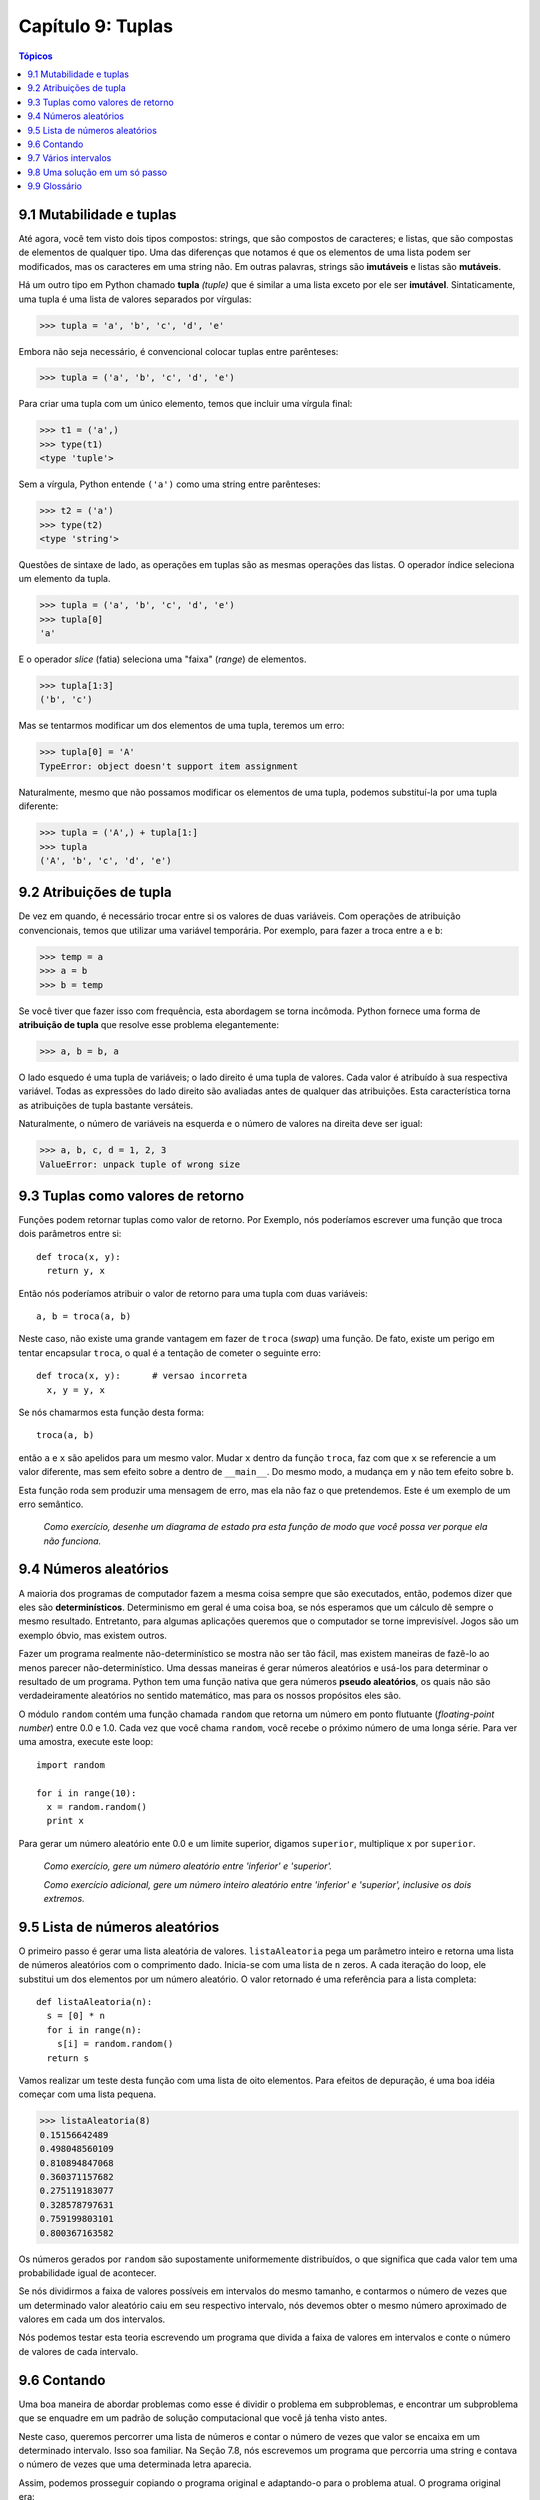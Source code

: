 .. $Id: capitulo_09.rst,v 2.1 2007-04-23 21:17:35 luciano Exp $

==================
Capítulo 9: Tuplas
==================

.. contents:: Tópicos

-------------------------
9.1 Mutabilidade e tuplas
-------------------------

Até agora, você tem visto dois tipos compostos: strings, que são compostos de caracteres; e listas, que são compostas de elementos de qualquer tipo. Uma das diferenças que notamos é que os elementos de uma lista podem ser modificados, mas os caracteres em uma string não. Em outras palavras, strings são **imutáveis** e listas são **mutáveis**.

Há um outro tipo em Python chamado **tupla** *(tuple)* que é similar a uma lista exceto por ele ser **imutável**. Sintaticamente, uma tupla é uma lista de valores separados por vírgulas:

>>> tupla = 'a', 'b', 'c', 'd', 'e'

Embora não seja necessário, é convencional colocar tuplas entre parênteses:

>>> tupla = ('a', 'b', 'c', 'd', 'e')

Para criar uma tupla com um único elemento, temos que incluir uma vírgula final:

>>> t1 = ('a',)
>>> type(t1)
<type 'tuple'>

Sem a vírgula, Python entende ``('a')`` como uma string entre parênteses:

>>> t2 = ('a')
>>> type(t2)
<type 'string'>

Questões de sintaxe de lado, as operações em tuplas são as mesmas operações das listas. O operador índice seleciona um elemento da tupla.

>>> tupla = ('a', 'b', 'c', 'd', 'e')
>>> tupla[0]
'a'

E o operador *slice* (fatia) seleciona uma "faixa" (*range*) de elementos.

>>> tupla[1:3]
('b', 'c')

Mas se tentarmos modificar um dos elementos de uma tupla, teremos um erro:

>>> tupla[0] = 'A'
TypeError: object doesn't support item assignment

Naturalmente, mesmo que não possamos modificar os elementos de uma tupla, podemos substituí-la por uma tupla diferente:

>>> tupla = ('A',) + tupla[1:]
>>> tupla
('A', 'b', 'c', 'd', 'e')

-------------------------
9.2 Atribuições de tupla
-------------------------

De vez em quando, é necessário trocar entre si os valores de duas variáveis. Com operações de atribuição convencionais, temos que utilizar uma variável temporária. Por exemplo, para fazer a troca entre ``a`` e ``b``:

>>> temp = a
>>> a = b
>>> b = temp

Se você tiver que fazer isso com frequência, esta abordagem se torna incômoda. Python fornece uma forma de **atribuição de tupla** que resolve esse problema elegantemente:

>>> a, b = b, a

O lado esquedo é uma tupla de variáveis; o lado direito é uma tupla de valores. Cada valor é atribuído à sua respectiva variável. Todas as expressões do lado direito são avaliadas antes de qualquer das atribuições. Esta característica torna as atribuições de tupla bastante versáteis.

Naturalmente, o número de variáveis na esquerda e o número de valores na direita deve ser igual:

>>> a, b, c, d = 1, 2, 3
ValueError: unpack tuple of wrong size 

------------------------------------
9.3 Tuplas como valores de retorno
------------------------------------

Funções podem retornar tuplas como valor de retorno. Por Exemplo, nós poderíamos escrever uma função que troca dois parâmetros entre si::

  def troca(x, y):
    return y, x

Então nós poderíamos atribuir o valor de retorno para uma tupla com duas variáveis::

  a, b = troca(a, b)

Neste caso, não existe uma grande vantagem em fazer de ``troca`` (*swap*) uma função. De fato, existe um perigo em tentar encapsular ``troca``, o qual é a tentação de cometer o seguinte erro::

  def troca(x, y):      # versao incorreta
    x, y = y, x

Se nós chamarmos esta função desta forma::

  troca(a, b)

então ``a`` e ``x`` são apelidos para um mesmo valor. Mudar ``x`` dentro da função ``troca``, faz com que ``x`` se referencie a um valor diferente, mas sem  efeito sobre ``a`` dentro de ``__main__``. Do mesmo modo, a mudança em ``y`` não tem efeito sobre ``b``.

Esta função roda sem produzir uma mensagem de erro, mas ela não faz o que pretendemos. Este é um exemplo de um erro semântico.

  *Como exercício, desenhe um diagrama de estado pra esta função de modo que você possa ver porque ela não funciona.*

-----------------------
9.4 Números aleatórios
-----------------------

A maioria dos programas de computador fazem a mesma coisa sempre que são executados, então, podemos dizer que eles são **determinísticos**. Determinismo em geral é uma coisa boa, se nós esperamos que um cálculo dê sempre o mesmo resultado. Entretanto, para algumas aplicações queremos que o computador se torne imprevisível. Jogos são um exemplo óbvio, mas existem outros.

Fazer um programa realmente não-determinístico se mostra não ser tão fácil, mas existem maneiras de fazê-lo ao menos parecer não-determinístico. Uma dessas maneiras é gerar números aleatórios e usá-los para determinar o resultado de um programa. Python tem uma função nativa que gera números **pseudo aleatórios**, os quais não são verdadeiramente aleatórios no sentido matemático, mas para os nossos propósitos eles são.

O módulo ``random`` contém uma função chamada ``random`` que retorna um número em ponto flutuante (*floating-point number*) entre 0.0 e 1.0. Cada vez que você chama ``random``, você recebe o próximo número de uma longa série. Para ver uma amostra, execute este loop::

  import random

  for i in range(10):
    x = random.random()
    print x


Para gerar um número aleatório ente 0.0 e um limite superior, digamos ``superior``, multiplique ``x`` por ``superior``.

    *Como exercício, gere um número aleatório entre 'inferior' e 'superior'.*

    *Como exercício adicional, gere um número inteiro aleatório entre 'inferior' e 'superior', inclusive os dois extremos.*


--------------------------------
9.5 Lista de números aleatórios
--------------------------------

O primeiro passo é gerar uma lista aleatória de valores. ``listaAleatoria`` pega um parâmetro inteiro e retorna uma lista de números aleatórios com o comprimento dado. Inicia-se com uma lista de ``n`` zeros. A cada iteração do loop, ele substitui um dos elementos por um número aleatório. O valor retornado é uma referência para a lista completa::

  def listaAleatoria(n):
    s = [0] * n
    for i in range(n):
      s[i] = random.random()
    return s

Vamos realizar um teste desta função com uma lista de oito elementos. Para efeitos de depuração, é uma boa idéia começar com uma lista pequena.

>>> listaAleatoria(8)
0.15156642489
0.498048560109
0.810894847068
0.360371157682
0.275119183077
0.328578797631
0.759199803101
0.800367163582

Os números gerados por ``random`` são supostamente uniformemente distribuídos, o que significa que cada valor tem uma probabilidade igual de acontecer.

Se nós dividirmos a faixa de valores possíveis em intervalos do mesmo tamanho, e contarmos o número de vezes que um determinado valor aleatório caiu em seu respectivo intervalo, nós devemos obter  o mesmo número aproximado de valores em cada um dos intervalos. 

Nós podemos testar esta teoria escrevendo um programa que divida a faixa de valores em intervalos e conte o número de valores de cada intervalo.

-------------
9.6 Contando
-------------
Uma boa maneira de abordar problemas como esse é dividir o problema em subproblemas, e encontrar um subproblema que se enquadre em um padrão de solução computacional que você já tenha visto antes.

Neste caso, queremos percorrer uma lista de números e contar o número de vezes que valor se encaixa em um determinado intervalo. Isso soa familiar. Na Seção 7.8, nós escrevemos um programa que percorria uma string e contava o número de vezes que uma determinada letra aparecia.

Assim, podemos prosseguir copiando o programa original e adaptando-o para o problema atual. O programa original era::

  contador = 0
  for letra in fruta:
    if letra == 'a':
      contador = contador + 1
  print contador


O primeiro passo é substituir ``fruta`` por ``lista`` e ``letra`` por ``numero``. Isso não muda o programa, apenas o ajusta para que ele se torne mais fácil de ler e entender.

O segundo passo é mudar o teste. Nós não estamos interessados em procurar letras. Nós queremos ver se ``numero`` está entre ``inferior`` e ``superior``.::

  contador = 0
    for numero in lista
      if inferior < numero < superior:
        contador = contador + 1
    print contador


O último passo é encapsular este código em uma função chamada ``noIntervalo``. Os parâmetros são a lista e os valores ``inferior`` e ``superior``::

  def noIntervalo(lista, inferior, superior):
      contador = 0
      for numero in lista:
        if inferior < numero < superior:
          contador = contador + 1
      return contador


Através da cópia e da modificação de um programa existente, estamos aptos a escrever esta função rapidamente e economizar um bocado de tempo de depuração. Este plano de desenvolvimento é chamado de **casamento de padrões**. Se você se encontrar trabalhando em um problema que você já solucionou antes, reuse a solução.

--------------------------
9.7 Vários intervalos
--------------------------

Conforme o número de intervalos aumenta, ``noIntervalo`` torna-se intragável. Com dois intervalos, não é tão ruim::

  inferior = noIntervalo(a, 0.0, 0.5)
  superior = noIntervalo(a, 0.5, 1)

Mas com quatro intervalos, começa a ficar desconfortável.::

  intervalo1 = noIntervalo(a, 0.0, 0.25)
  intervalo2 = noIntervalo(a, 0.25, 0.5)
  intervalo3 = noIntervalo(a, 0.5, 0.75)
  intervalo4 = noIntervalo(a, 0.75, 1.0)

Existem aqui dois problemas. Um é que temos que criar novos nomes de variável para cada resultado. O outro é que temos que calcular os limites de cada intervalo.

Vamos resolver o segundo problema primeiro. Se o número de intervalos é ``numeroDeIntervalos``, então a largura de cada intervalo é 1.0 / ``numeroDeIntervalos``.

Vamos usar um laço (*loop*) para calcular a faixa, ou largura, de cada intervalo. A variável do *loop*, ``i``, conta de 0 até ``numeroDeIntervalos-1``::

  larguraDoIntervalo = 1.0 / numeroDeIntervalos
  for i in range(numeroDeIntervalos):
    inferior = i * larguraDoIntervalo
    superior = inferior + larguraDoIntervalo
    print "do" inferior, "ao", superior


Para calcular o limite inferior (``inferior``) de cada intervalo, nós multiplicamos a variável do *loop* (``i``) pela largura do intervalo (``larguraDoIntervalo``). O limite superior (``superior``) está exatamente uma "largura de intervalo" acima.

Com ``numeroDeIntervalos = 8``, o resultado é::

  0.0 to 0.125
  0.125 to 0.25
  0.25 to 0.375
  0.375 to 0.5
  0.5 to 0.625
  0.625 to 0.75
  0.75 to 0.875
  0.875 to 1.0


Você pode confirmar que cada intervalo tem a mesma largura, que eles não se sobrepõe, e que eles cobrem toda a faixa de valores de 0.0 a 1.0.

Agora, de volta ao primeiro problema. Nós precisamos de uma maneira de guardar oito inteiros, usando a váriavel do *loop* para indicar cada um destes inteiros. Você deve estar pensando, "Lista!"

Nós temos que criar a lista de intervalos fora do *loop*, porque queremos fazer isto apenas uma vez. Dentro do loop, nós vamos chamar ``noIntervalo`` repetidamente e atualizar o ``i``-ésimo elemento da lista::

  numeroDeIntervalos = 8
  intervalos = [0] * numeroDeIntervalos
  larguraDoIntervalo = 1.0 / numeroDeIntervalos
  for i in range(numeroDeIntervalos):
    inferior = i * larguraDoIntervalo
    superior = inferior + larguraDoIntervalo
    intervalos[i] = noIntervalo(lista, inferior, superior)
  print intervalos


Com uma lista de 1000 valores, este código vai produzir esta lista de quantidades de valores em cada intervalo::

  [138, 124, 128, 118, 130, 117, 114, 131]


Esses números estão razoavelmente póximos de 125, o que era o que esperávamos. Pelo menos eles estão próximos o bastante para nos fazer acreditar que o gerador de número aleatórios está funcionando.

  *Como exercício, teste esta função com algumas listas longas, e veja se o número de valores em cada um dos intervalos tendem a uma distribuição nivelada.*

-------------------------------
9.8 Uma solução em um só passo
-------------------------------

Embora este programa funcione, ele não é tão eficiente quanto poderia ser. Toda vez que ele chama ``noIntervalo``, ele percorre a lista inteira. Conforme o número de intervalos aumenta, a lista será percorrida um bocado de vezes.

Seria melhor fazer uma única passagem pela lista e calcular para cada valor o índice do intervalo ao qual o valor pertença. Então podemos incrementar o contador apropriado.

Na seção anterior, pegamos um índice, ``i``, e o multiplicamos pela ``larguraDoIntervalo`` para encontrar o limite inferior daquele intervalo. Agora queremos pegar um valor entre 0.0 e 1.0 e encontrar o índice do intervalo ao qual ele se encaixa.

Já que este problema é o inverso do problema anterior, podemos imaginar que deveríamos dividir por ``larguraDoIntervalo`` em vez de multiplicar. Esta suposição está correta.

Já que ``larguraDoIntervalo`` = 1.0 / numeroDeIntervalos, dividir por ``larguraDoIntervalo`` é o mesmo que multiplicar por ``numeroDeIntervalos``. Se multiplicarmos um número na faixa entre 0.0 e 1.0 por ``numeroDeIntervalos``, obtemos um número na faixa entre 0.0 e ``numeroDeIntervalos``. Se arredondarmos este número para baixo, ou seja, para o menor inteiro mais próximo, obtemos exatamente o que estamos procurando - o índice do intervalo::

  numeroDeIntervalos = 8
  intervalos = [0] * numeroDeIntervalos
  for i in lista:
    indice = int(i * numeroDeIntervalos)
    intervalos[indice] = intervalos[indice] + 1

Usamos a função ``int`` para converter um número em ponto flutuante (*float*) para um inteiro.

Existe a possibilidade deste cálculo produzir um índice que esteja fora dos limites (seja negativo ou maior que ``len(intervalos)-1``)?

Uma lista como ``intervalos`` que contém uma contagem do número de valores em cada intervalo é chamada de **histograma**.

  *Como exercício, escreva uma função chamada ``histograma`` que  receba uma lista e um número de intervalos como argumentos e retorne um histograma com o número de intervalos solicitado.*

---------------
9.9 Glossário
---------------

tipo imutável (*immutable type*)
   Um tipo de elemento que não pode ser modificado. Atribuições a um elemento ou "fatiamento (slices)" XXX aos tipos imutáveis causarão erro.

tipo mutável (*mutable type*)
   Tipo de dados onde os elementos podem ser modificados. Todos os tipos mutáveis, são tipos compostos. Listas e dicionários são exemplos de tipos de dados mutáveis. String e tuplas não são.

tupla (*tuple*)
   Tipo sequencial similar as listas com exceção de que ele é imutável. Podem ser usadas Tuplas sempre que um tipo imutável for necessário, por exemplo uma "chave (key)" em um dicionário

Atribuição a tupla (*tuple assignment*)
   Atribuição a todos os elementos de uma tupla feita num único comando de atribução. A atribuição aos elementos ocorre em paralelo, e não em sequência, tornando esta operação útil para *swap*, ou troca recíproca de valores entre variáveis (ex: a,b=b,a).

determinístico (*deterministic*)
   Um programa que realiza a mesma coisa sempre que é executado.

pseudo aleatório (*pseudorandom*)
   Uma sequência de números que parecem ser aleatórios mas são na verdade o resultado de uma computação "determinística"

histograma (*histogram*)
   Uma lista de inteiros na qual cada elemento conta o número de vezes que algo acontece.

casamento de padrão XXX (*pattern matching*)
   Um programa desenvolvido que envolve identificar um teste padrão computacional familiar e copiar a solução para um problema similar.
   
   
